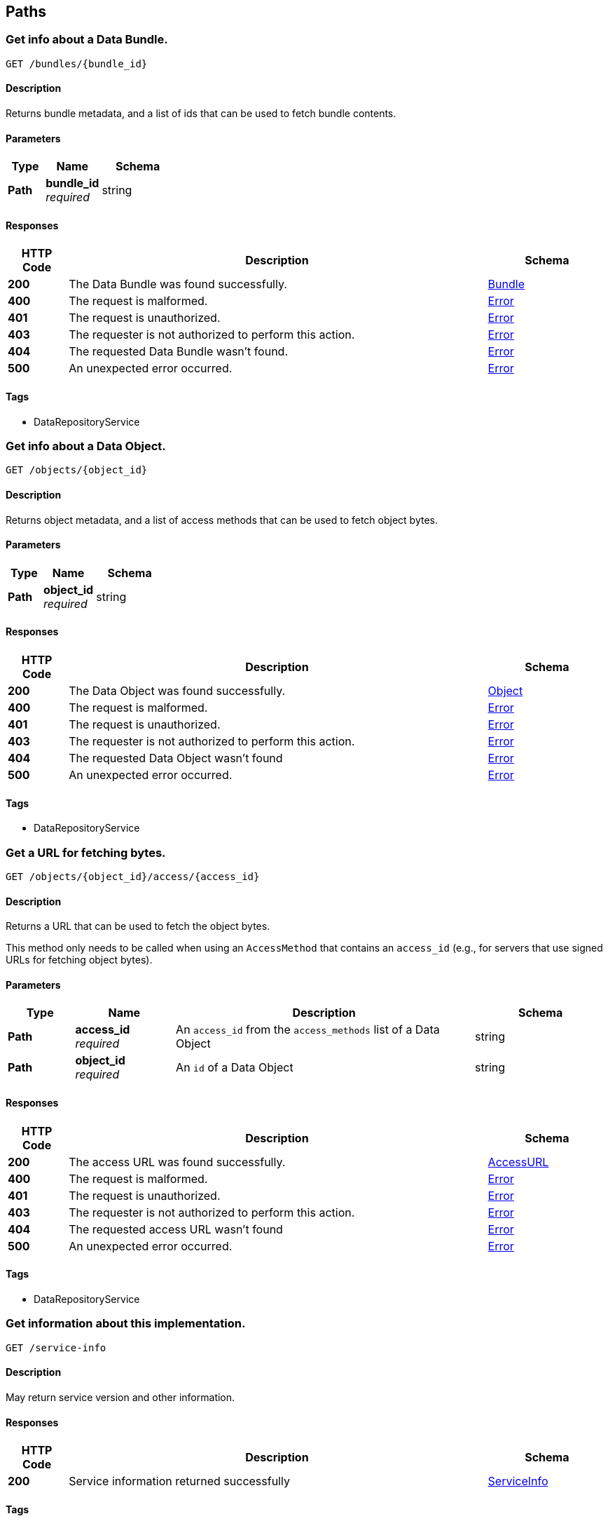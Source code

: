
[[_paths]]
== Paths

[[_getbundle]]
=== Get info about a Data Bundle.
....
GET /bundles/{bundle_id}
....


==== Description
Returns bundle metadata, and a list of ids that can be used to fetch bundle contents.


==== Parameters

[options="header", cols=".^2,.^3,.^4"]
|===
|Type|Name|Schema
|**Path**|**bundle_id** +
__required__|string
|===


==== Responses

[options="header", cols=".^2,.^14,.^4"]
|===
|HTTP Code|Description|Schema
|**200**|The Data Bundle was found successfully.|<<_bundle,Bundle>>
|**400**|The request is malformed.|<<_error,Error>>
|**401**|The request is unauthorized.|<<_error,Error>>
|**403**|The requester is not authorized to perform this action.|<<_error,Error>>
|**404**|The requested Data Bundle wasn't found.|<<_error,Error>>
|**500**|An unexpected error occurred.|<<_error,Error>>
|===


==== Tags

* DataRepositoryService


[[_getobject]]
=== Get info about a Data Object.
....
GET /objects/{object_id}
....


==== Description
Returns object metadata, and a list of access methods that can be used to fetch object bytes.


==== Parameters

[options="header", cols=".^2,.^3,.^4"]
|===
|Type|Name|Schema
|**Path**|**object_id** +
__required__|string
|===


==== Responses

[options="header", cols=".^2,.^14,.^4"]
|===
|HTTP Code|Description|Schema
|**200**|The Data Object was found successfully.|<<_object,Object>>
|**400**|The request is malformed.|<<_error,Error>>
|**401**|The request is unauthorized.|<<_error,Error>>
|**403**|The requester is not authorized to perform this action.|<<_error,Error>>
|**404**|The requested Data Object wasn't found|<<_error,Error>>
|**500**|An unexpected error occurred.|<<_error,Error>>
|===


==== Tags

* DataRepositoryService


[[_getaccessurl]]
=== Get a URL for fetching bytes.
....
GET /objects/{object_id}/access/{access_id}
....


==== Description
Returns a URL that can be used to fetch the object bytes.

This method only needs to be called when using an `AccessMethod` that contains an `access_id` (e.g., for servers that use signed URLs for fetching object bytes).


==== Parameters

[options="header", cols=".^2,.^3,.^9,.^4"]
|===
|Type|Name|Description|Schema
|**Path**|**access_id** +
__required__|An `access_id` from the `access_methods` list of a Data Object|string
|**Path**|**object_id** +
__required__|An `id` of a Data Object|string
|===


==== Responses

[options="header", cols=".^2,.^14,.^4"]
|===
|HTTP Code|Description|Schema
|**200**|The access URL was found successfully.|<<_accessurl,AccessURL>>
|**400**|The request is malformed.|<<_error,Error>>
|**401**|The request is unauthorized.|<<_error,Error>>
|**403**|The requester is not authorized to perform this action.|<<_error,Error>>
|**404**|The requested access URL wasn't found|<<_error,Error>>
|**500**|An unexpected error occurred.|<<_error,Error>>
|===


==== Tags

* DataRepositoryService


[[_getserviceinfo]]
=== Get information about this implementation.
....
GET /service-info
....


==== Description
May return service version and other information.


==== Responses

[options="header", cols=".^2,.^14,.^4"]
|===
|HTTP Code|Description|Schema
|**200**|Service information returned successfully|<<_serviceinfo,ServiceInfo>>
|===


==== Tags

* DataRepositoryService



